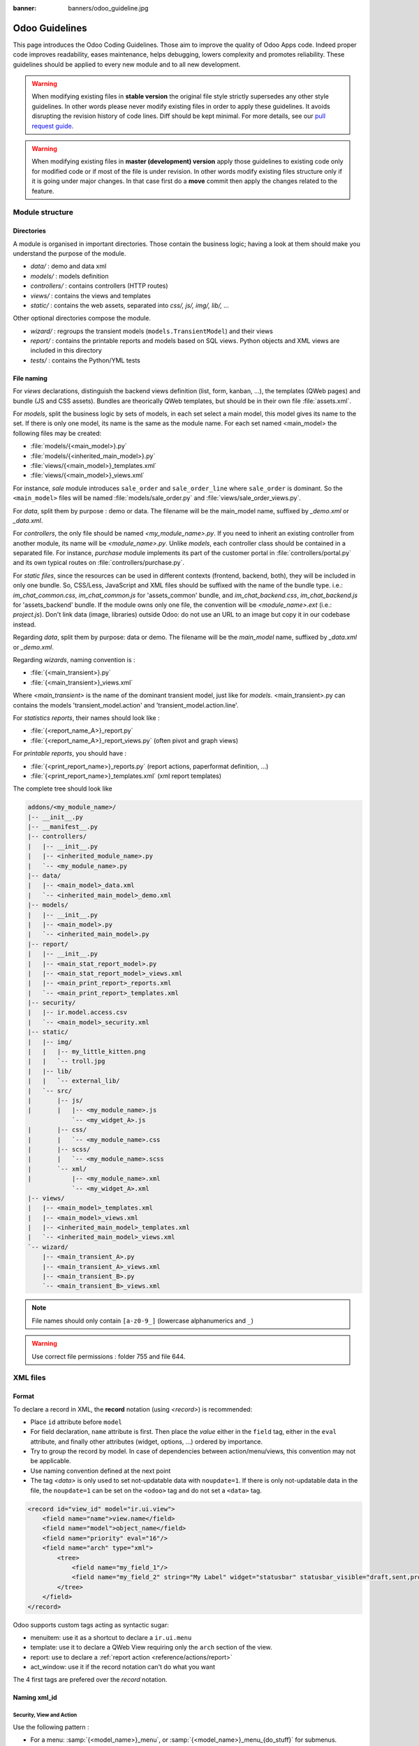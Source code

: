 :banner: banners/odoo_guideline.jpg

.. highlight:: python

===============
Odoo Guidelines
===============

This page introduces the Odoo Coding Guidelines. Those aim to improve the
quality of Odoo Apps code. Indeed proper code improves readability, eases
maintenance, helps debugging, lowers complexity and promotes reliability.
These guidelines should be applied to every new module and to all new development.

.. warning::

    When modifying existing files in **stable version** the original file style
    strictly supersedes any other style guidelines. In other words please never
    modify existing files in order to apply these guidelines. It avoids disrupting
    the revision history of code lines. Diff should be kept minimal. For more
    details, see our `pull request guide <https://odoo.com/submit-pr>`_.

.. warning::

    When modifying existing files in **master (development) version** apply those
    guidelines to existing code only for modified code or if most of the file is
    under revision. In other words modify existing files structure only if it is
    going under major changes. In that case first do a **move** commit then apply
    the changes related to the feature.

Module structure
================

Directories
-----------
A module is organised in important directories. Those contain the business logic; having a look at them should make you understand the purpose of the module.

- *data/* : demo and data xml
- *models/* : models definition
- *controllers/* : contains controllers (HTTP routes)
- *views/* : contains the views and templates
- *static/* : contains the web assets, separated into *css/, js/, img/, lib/, ...*

Other optional directories compose the module.

- *wizard/* : regroups the transient models (``models.TransientModel``) and their views
- *report/* : contains the printable reports and models based on SQL views. Python objects and XML views are included in this directory
- *tests/* : contains the Python/YML tests


File naming
-----------
For *views* declarations, distinguish the backend views definition (list, form, kanban, ...), the templates (QWeb pages) and bundle (JS and CSS assets). Bundles are theorically QWeb templates, but should be in their own file :file:`assets.xml`.

For *models*, split the business logic by sets of models, in each set
select a main model, this model gives its name to the set. If there is
only one model, its name is the same as the module name. For
each set named <main_model> the following files may be created:

- :file:`models/{<main_model>}.py`
- :file:`models/{<inherited_main_model>}.py`
- :file:`views/{<main_model>}_templates.xml`
- :file:`views/{<main_model>}_views.xml`

For instance, *sale* module introduces ``sale_order`` and
``sale_order_line`` where ``sale_order`` is dominant. So the
``<main_model>`` files will be named :file:`models/sale_order.py` and
:file:`views/sale_order_views.py`.

For *data*, split them by purpose : demo or data. The filename will be
the main_model name, suffixed by *_demo.xml* or *_data.xml*.

For *controllers*, the only file should be named *<my_module_name>.py*. If you need to inherit an existing controller from another module, its name will be *<module_name>.py*. Unlike *models*, each controller class should be contained in a separated file. For instance, *purchase* module implements its part of the customer portal in :file:`controllers/portal.py` and its own typical routes on :file:`controllers/purchase.py`.

For *static files*, since the resources can be used in different contexts (frontend, backend, both), they will be included in only one bundle. So, CSS/Less, JavaScript and XML files should be suffixed with the name of the bundle type. i.e.: *im_chat_common.css*, *im_chat_common.js* for 'assets_common' bundle, and *im_chat_backend.css*, *im_chat_backend.js* for 'assets_backend' bundle.
If the module owns only one file, the convention will be *<module_name>.ext* (i.e.: *project.js*).
Don't link data (image, libraries) outside Odoo: do not use an
URL to an image but copy it in our codebase instead.

Regarding *data*, split them by purpose: data or demo. The filename will be
the *main_model* name, suffixed by *_data.xml* or *_demo.xml*.

Regarding *wizards*, naming convention is :

- :file:`{<main_transient>}.py`
- :file:`{<main_transient>}_views.xml`

Where *<main_transient>* is the name of the dominant transient model, just like for *models*. <main_transient>.py can contains the models 'transient_model.action' and 'transient_model.action.line'.

For *statistics reports*, their names should look like :

- :file:`{<report_name_A>}_report.py`
- :file:`{<report_name_A>}_report_views.py` (often pivot and graph views)

For *printable reports*, you should have :

- :file:`{<print_report_name>}_reports.py` (report actions, paperformat definition, ...)
- :file:`{<print_report_name>}_templates.xml` (xml report templates)


The complete tree should look like

.. code-block:: text

    addons/<my_module_name>/
    |-- __init__.py
    |-- __manifest__.py
    |-- controllers/
    |   |-- __init__.py
    |   |-- <inherited_module_name>.py
    |   `-- <my_module_name>.py
    |-- data/
    |   |-- <main_model>_data.xml
    |   `-- <inherited_main_model>_demo.xml
    |-- models/
    |   |-- __init__.py
    |   |-- <main_model>.py
    |   `-- <inherited_main_model>.py
    |-- report/
    |   |-- __init__.py
    |   |-- <main_stat_report_model>.py
    |   |-- <main_stat_report_model>_views.xml
    |   |-- <main_print_report>_reports.xml
    |   `-- <main_print_report>_templates.xml
    |-- security/
    |   |-- ir.model.access.csv
    |   `-- <main_model>_security.xml
    |-- static/
    |   |-- img/
    |   |   |-- my_little_kitten.png
    |   |   `-- troll.jpg
    |   |-- lib/
    |   |   `-- external_lib/
    |   `-- src/
    |       |-- js/
    |       |   |-- <my_module_name>.js
                `-- <my_widget_A>.js
    |       |-- css/
    |       |   `-- <my_module_name>.css
    |       |-- scss/
    |       |   `-- <my_module_name>.scss
    |       `-- xml/
    |           |-- <my_module_name>.xml
                `-- <my_widget_A>.xml
    |-- views/
    |   |-- <main_model>_templates.xml
    |   |-- <main_model>_views.xml
    |   |-- <inherited_main_model>_templates.xml
    |   `-- <inherited_main_model>_views.xml
    `-- wizard/
        |-- <main_transient_A>.py
        |-- <main_transient_A>_views.xml
        |-- <main_transient_B>.py
        `-- <main_transient_B>_views.xml

.. note:: File names should only contain ``[a-z0-9_]`` (lowercase
          alphanumerics and ``_``)

.. warning:: Use correct file permissions : folder 755 and file 644.

XML files
=========

Format
------
To declare a record in XML, the **record** notation (using *<record>*) is recommended:

- Place ``id`` attribute before ``model``
- For field declaration, ``name`` attribute is first. Then place the
  *value* either in the ``field`` tag, either in the ``eval``
  attribute, and finally other attributes (widget, options, ...)
  ordered by importance.

- Try to group the record by model. In case of dependencies between
  action/menu/views, this convention may not be applicable.
- Use naming convention defined at the next point
- The tag *<data>* is only used to set not-updatable data with ``noupdate=1``.
  If there is only not-updatable data in the file, the ``noupdate=1`` can be
  set on the ``<odoo>`` tag and do not set a ``<data>`` tag.

.. code-block:: xml

    <record id="view_id" model="ir.ui.view">
        <field name="name">view.name</field>
        <field name="model">object_name</field>
        <field name="priority" eval="16"/>
        <field name="arch" type="xml">
            <tree>
                <field name="my_field_1"/>
                <field name="my_field_2" string="My Label" widget="statusbar" statusbar_visible="draft,sent,progress,done" />
            </tree>
        </field>
    </record>

Odoo supports custom tags acting as syntactic sugar:

- menuitem: use it as a shortcut to declare a ``ir.ui.menu``
- template: use it to declare a QWeb View requiring only the ``arch`` section of the view.
- report: use to declare a :ref:`report action <reference/actions/report>`
- act_window: use it if the record notation can't do what you want

The 4 first tags are prefered over the *record* notation.


Naming xml_id
-------------

Security, View and Action
~~~~~~~~~~~~~~~~~~~~~~~~~

Use the following pattern :

* For a menu: :samp:`{<model_name>}_menu`, or :samp:`{<model_name>}_menu_{do_stuff}` for submenus.
* For a view: :samp:`{<model_name>}_view_{<view_type>}`, where *view_type* is
  ``kanban``, ``form``, ``tree``, ``search``, ...
* For an action: the main action respects :samp:`{<model_name>}_action`.
  Others are suffixed with :samp:`_{<detail>}`, where *detail* is a
  lowercase string briefly explaining the action.
  This is used only if multiple actions are declared for the
  model.
* For a group: :samp:`{<model_name>}_group_{<group_name>}` where *group_name*
  is the name of the group, generally 'user', 'manager', ...
* For a rule: :samp:`{<model_name>}_rule_{<concerned_group>}` where
  *concerned_group* is the short name of the concerned group ('user'
  for the 'model_name_group_user', 'public' for public user, 'company'
  for multi-company rules, ...).

.. code-block:: xml

    <!-- views and menus -->
    <record id="model_name_view_form" model="ir.ui.view">
        ...
    </record>

    <record id="model_name_view_kanban" model="ir.ui.view">
        ...
    </record>

    <menuitem
        id="model_name_menu_root"
        name="Main Menu"
        sequence="5"
    />
    <menuitem
        id="model_name_menu_action"
        name="Sub Menu 1"
        parent="module_name.module_name_menu_root"
        action="model_name_action"
        sequence="10"
    />

    <!-- actions -->
    <record id="model_name_action" model="ir.actions.act_window">
        ...
    </record>

    <record id="model_name_action_child_list" model="ir.actions.act_window">
        ...
    </record>

    <!-- security -->
    <record id="module_name_group_user" model="res.groups">
        ...
    </record>

    <record id="model_name_rule_public" model="ir.rule">
        ...
    </record>

    <record id="model_name_rule_company" model="ir.rule">
        ...
    </record>



.. note:: View names use dot notation ``my.model.view_type`` or
          ``my.model.view_type.inherit`` instead of *"This is the form view of
          My Model"*.


Inherited XML
~~~~~~~~~~~~~

The naming pattern of inherited view is
#. Extension mode: Use the same xml id than the original view you are extending, and suffix it by :samp:`{_inherit}` . For instance, the view :samp:`project.project_view_form` can be extended by :samp:`project_forecast.project_view_form_inherit`.
#. Primary mode: Keep the original xml id.


.. code-block:: xml

    <record id="module2.model_view_form_inherit" model="ir.ui.view">
        <field name="inherit_id" ref="module1.model_view_form"/>
        ...
    </record>

    <record id="module2.model_view_form" model="ir.ui.view">
        <field name="inherit_id" ref="module1.model_view_form"/>
        <field name="mode">primary</field>
        ...
    </record>

Python
======

PEP8 options
------------

Using a linter can help show syntax and semantic warnings or errors. Odoo
source code tries to respect Python standard, but some of them can be ignored.

- E501: line too long
- E301: expected 1 blank line, found 0
- E302: expected 2 blank lines, found 1
- E126: continuation line over-indented for hanging indent
- E123: closing bracket does not match indentation of opening bracket's line
- E127: continuation line over-indented for visual indent
- E128: continuation line under-indented for visual indent
- E265: block comment should start with '# '

Imports
-------
The imports are ordered as

#. External libraries (one per line sorted and split in python stdlib)
#. Imports of ``odoo``
#. Imports from Odoo modules (rarely, and only if necessary)

Inside these 3 groups, the imported lines are alphabetically sorted.

.. code-block:: python

    # 1 : imports of python lib
    import base64
    import re
    import time
    from datetime import datetime
    # 2 :  imports of odoo
    import odoo
    from odoo import api, fields, models # alphabetically ordered
    from odoo.tools.safe_eval import safe_eval as eval
    from odoo.tools.translate import _
    # 3 :  imports from odoo addons
    from odoo.addons.website.models.website import slug
    from odoo.addons.web.controllers.main import login_redirect


Idiomatics Python Programming
-----------------------------

- Each python file should have ``# -*- coding: utf-8 -*-`` as first line.
- Always favor *readability* over *conciseness* or using the language features or idioms.
- Don't use ``.clone()``

.. code-block:: python

    # bad
    new_dict = my_dict.clone()
    new_list = old_list.clone()
    # good
    new_dict = dict(my_dict)
    new_list = list(old_list)

- Python dictionary : creation and update

.. code-block:: python

    # -- creation empty dict
    my_dict = {}
    my_dict2 = dict()

    # -- creation with values
    # bad
    my_dict = {}
    my_dict['foo'] = 3
    my_dict['bar'] = 4
    # good
    my_dict = {'foo': 3, 'bar': 4}

    # -- update dict
    # bad
    my_dict['foo'] = 3
    my_dict['bar'] = 4
    my_dict['baz'] = 5
    # good
    my_dict.update(foo=3, bar=4, baz=5)
    my_dict = dict(my_dict, **my_dict2)

- Use meaningful variable/class/method names
- Useless variable : Temporary variables can make the code clearer by giving
  names to objects, but that doesn't mean you should create temporary variables
  all the time:

.. code-block:: python

    # pointless
    schema = kw['schema']
    params = {'schema': schema}
    # simpler
    params = {'schema': kw['schema']}

- Multiple return points are OK, when they're simpler

.. code-block:: python

    # a bit complex and with a redundant temp variable
    def axes(self, axis):
            axes = []
            if type(axis) == type([]):
                    axes.extend(axis)
            else:
                    axes.append(axis)
            return axes

     # clearer
    def axes(self, axis):
            if type(axis) == type([]):
                    return list(axis) # clone the axis
            else:
                    return [axis] # single-element list

- Know your builtins : You should at least have a basic understanding of all
  the Python builtins (http://docs.python.org/library/functions.html)

.. code-block:: python

    value = my_dict.get('key', None) # very very redundant
    value = my_dict.get('key') # good

Also, ``if 'key' in my_dict`` and ``if my_dict.get('key')`` have very different
meaning, be sure that you're using the right one.

- Learn list comprehensions : Use list comprehension, dict comprehension, and
  basic manipulation using ``map``, ``filter``, ``sum``, ... They make the code
  easier to read.

.. code-block:: python

    # not very good
    cube = []
    for i in res:
            cube.append((i['id'],i['name']))
    # better
    cube = [(i['id'], i['name']) for i in res]

- Collections are booleans too : In python, many objects have "boolean-ish" value
  when evaluated in a boolean context (such as an if). Among these are collections
  (lists, dicts, sets, ...) which are "falsy" when empty and "truthy" when containing
  items:

.. code-block:: python

    bool([]) is False
    bool([1]) is True
    bool([False]) is True

So, you can write ``if some_collection:`` instead of ``if len(some_collection):``.


- Iterate on iterables

.. code-block:: python

    # creates a temporary list and looks bar
    for key in my_dict.keys():
            "do something..."
    # better
    for key in my_dict:
            "do something..."
    # accessing the key,value pair
    for key, value in my_dict.items():
            "do something..."

- Use dict.setdefault

.. code-block:: python

    # longer.. harder to read
    values = {}
    for element in iterable:
        if element not in values:
            values[element] = []
        values[element].append(other_value)

    # better.. use dict.setdefault method
    values = {}
    for element in iterable:
        values.setdefault(element, []).append(other_value)

- As a good developper, document your code (docstring on methods, simple
  comments for tricky part of code)
- In additions to these guidelines, you may also find the following link
  interesting: http://python.net/~goodger/projects/pycon/2007/idiomatic/handout.html
  (a little bit outdated, but quite relevant)

Programming in Odoo
-------------------

- Avoid to create generators and decorators: only use the ones provided by
  the Odoo API.
- As in python, use ``filtered``, ``mapped``, ``sorted``, ... methods to
  ease code reading and performance.


Make your method work in batch
~~~~~~~~~~~~~~~~~~~~~~~~~~~~~~
When adding a function, make sure it can process multiple records. Typically,
such methods are decorated with the ``api.multi`` decorator. Then you will have
to iterate on ``self`` to treat each record.

.. code-block:: python

    @api.multi
    def my_method(self)
        for record in self:
            record.do_cool_stuff()

Avoid to use ``api.one``  decorator : this will probably not do what you expected,
and extending a such method is not as easy than a *api.multi* method, since it
returns a list of result (ordered by recordset ids).

For performance issue, when developping a 'stat button' (for instance), do not
perform a ``search`` or a ``search_count`` in a loop in a ``api.multi`` method. It
is recommended to use ``read_group`` method, to compute all value in only one request.

.. code-block:: python

    @api.multi
    def _compute_equipment_count(self):
    """ Count the number of equipement per category """
        equipment_data = self.env['hr.equipment'].read_group([('category_id', 'in', self.ids)], ['category_id'], ['category_id'])
        mapped_data = dict([(m['category_id'][0], m['category_id_count']) for m in equipment_data])
        for category in self:
            category.equipment_count = mapped_data.get(category.id, 0)


Propagate the context
~~~~~~~~~~~~~~~~~~~~~
The context is a ``frozendict`` that cannot be modified. To call a method with
a different context, the ``with_context`` method should be used :

.. code-block:: python

    records.with_context(new_context).do_stuff() # all the context is replaced
    records.with_context(**additionnal_context).do_other_stuff() # additionnal_context values override native context ones

Passing parameter in context can have dangerous side-effects. Since the values
are propagated automatically, some behavior can appears. Calling ``create()``
method of a model with *default_my_field* key in context will set the default
value of *my_field* for the concerned model. But if curing this creation, other
object (such as sale.order.line, on sale.order creation) having a field
name *my_field*, their default value will be set too.

If you need to create a key context influencing the behavior of some object,
choice a good name, and eventually prefix it by the name of the module to
isolate its impact. A good example are the keys of ``mail`` module :
*mail_create_nosubscribe*, *mail_notrack*, *mail_notify_user_signature*, ...


Do not bypass the ORM
~~~~~~~~~~~~~~~~~~~~~
You should never use the database cursor directly when the ORM can do the same
thing! By doing so you are bypassing all the ORM features, possibly the
transactions, access rights and so on.

And chances are that you are also making the code harder to read and probably
less secure.

.. code-block:: python

    # very very wrong
    self.env.cr.execute('SELECT id FROM auction_lots WHERE auction_id in (' + ','.join(map(str, ids))+') AND state=%s AND obj_price > 0', ('draft',))
    auction_lots_ids = [x[0] for x in self.env.cr.fetchall()]

    # no injection, but still wrong
    self.env.cr.execute('SELECT id FROM auction_lots WHERE auction_id in %s '\
               'AND state=%s AND obj_price > 0', (tuple(ids), 'draft',))
    auction_lots_ids = [x[0] for x in self.env.cr.fetchall()]

    # better
    auction_lots_ids = self.search([('auction_id','in',ids), ('state','=','draft'), ('obj_price','>',0)])


No SQL injections, please !
~~~~~~~~~~~~~~~~~~~~~~~~~~~
Care must be taken not to introduce SQL injections vulnerabilities when using
manual SQL queries. The vulnerability is present when user input is either
incorrectly filtered or badly quoted, allowing an attacker to introduce
undesirable clauses to a SQL query (such as circumventing filters or
executing UPDATE or DELETE commands).

The best way to be safe is to never, NEVER use Python string concatenation (+)
or string parameters interpolation (%) to pass variables to a SQL query string.

The second reason, which is almost as important, is that it is the job of the
database abstraction layer (psycopg2) to decide how to format query parameters,
not your job! For example psycopg2 knows that when you pass a list of values
it needs to format them as a comma-separated list, enclosed in parentheses !

.. code-block:: python

    # the following is very bad:
    #   - it's a SQL injection vulnerability
    #   - it's unreadable
    #   - it's not your job to format the list of ids
    self.env.cr.execute('SELECT distinct child_id FROM account_account_consol_rel ' +
               'WHERE parent_id IN ('+','.join(map(str, ids))+')')

    # better
    self.env.cr.execute('SELECT DISTINCT child_id '\
               'FROM account_account_consol_rel '\
               'WHERE parent_id IN %s',
               (tuple(ids),))

This is very important, so please be careful also when refactoring, and most
importantly do not copy these patterns!

Here is a memorable example to help you remember what the issue is about (but
do not copy the code there). Before continuing, please be sure to read the
online documentation of pyscopg2 to learn of to use it properly:

- The problem with query parameters (http://initd.org/psycopg/docs/usage.html#the-problem-with-the-query-parameters)
- How to pass parameters with psycopg2 (http://initd.org/psycopg/docs/usage.html#passing-parameters-to-sql-queries)
- Advanced parameter types (http://initd.org/psycopg/docs/usage.html#adaptation-of-python-values-to-sql-types)


Keep your methods short/simple when possible
~~~~~~~~~~~~~~~~~~~~~~~~~~~~~~~~~~~~~~~~~~~~
Functions and methods should not contain too much logic: having a lot of small
and simple methods is more advisable than having few large and complex methods.
A good rule of thumb is to split a method as soon as:
- it has more than one responsibility (see http://en.wikipedia.org/wiki/Single_responsibility_principle)
- it is too big to fit on one screen.

Also, name your functions accordingly: small and properly named functions are the starting point of readable/maintainable code and tighter documentation.

This recommendation is also relevant for classes, files, modules and packages. (See also http://en.wikipedia.org/wiki/Cyclomatic_complexity)


Never commit the transaction
~~~~~~~~~~~~~~~~~~~~~~~~~~~~
The Odoo framework is in charge of providing the transactional context for
all RPC calls. The principle is that a new database cursor is opened at the
beginning of each RPC call, and committed when the call has returned, just
before transmitting the answer to the RPC client, approximately like this:

.. code-block:: python

    def execute(self, db_name, uid, obj, method, *args, **kw):
        db, pool = pooler.get_db_and_pool(db_name)
        # create transaction cursor
        cr = db.cursor()
        try:
            res = pool.execute_cr(cr, uid, obj, method, *args, **kw)
            cr.commit() # all good, we commit
        except Exception:
            cr.rollback() # error, rollback everything atomically
            raise
        finally:
            cr.close() # always close cursor opened manually
        return res

If any error occurs during the execution of the RPC call, the transaction is
rolled back atomically, preserving the state of the system.

Similarly, the system also provides a dedicated transaction during the execution
of tests suites, so it can be rolled back or not depending on the server
startup options.

The consequence is that if you manually call ``cr.commit()`` anywhere there is
a very high chance that you will break the system in various ways, because you
will cause partial commits, and thus partial and unclean rollbacks, causing
among others:

#. inconsistent business data, usually data loss
#. workflow desynchronization, documents stuck permanently
#. tests that can't be rolled back cleanly, and will start polluting the
   database, and triggering error (this is true even if no error occurs
   during the transaction)

Here is the very simple rule:
    You should **NEVER** call ``cr.commit()`` yourself, **UNLESS** you have
    created your own database cursor explicitly! And the situations where you
    need to do that are exceptional!

    And by the way if you did create your own cursor, then you need to handle
    error cases and proper rollback, as well as properly close the cursor when
    you're done with it.

And contrary to popular belief, you do not even need to call ``cr.commit()``
in the following situations:
- in the ``_auto_init()`` method of an *models.Model* object: this is taken
care of by the addons initialization method, or by the ORM transaction when
creating custom models
- in reports: the ``commit()`` is handled by the framework too, so you can
update the database even from within a report
- within *models.Transient* methods: these methods are called exactly like
regular *models.Model* ones, within a transaction and with the corresponding
``cr.commit()/rollback()`` at the end
- etc. (see general rule above if you have in doubt!)

All ``cr.commit()`` calls outside of the server framework from now on must
have an **explicit comment** explaining why they are absolutely necessary, why
they are indeed correct, and why they do not break the transactions. Otherwise
they can and will be removed !


Use translation method correctly
~~~~~~~~~~~~~~~~~~~~~~~~~~~~~~~~

Odoo uses a GetText-like method named "underscore" ``_( )`` to indicate that
a static string used in the code needs to be translated at runtime using the
language of the context. This pseudo-method is accessed within your code by
importing as follows:

.. code-block:: python

    from odoo.tools.translate import _

A few very important rules must be followed when using it, in order for it to
work and to avoid filling the translations with useless junk.

Basically, this method should only be used for static strings written manually
in the code, it will not work to translate field values, such as Product names,
etc. This must be done instead using the translate flag on the corresponding
field.

The rule is very simple: calls to the underscore method should always be in
the form ``_('literal string')`` and nothing else:

.. code-block:: python

    # good: plain strings
    error = _('This record is locked!')

    # good: strings with formatting patterns included
    error = _('Record %s cannot be modified!') % record

    # ok too: multi-line literal strings
    error = _("""This is a bad multiline example
                 about record %s!""") % record
    error = _('Record %s cannot be modified' \
              'after being validated!') % record

    # bad: tries to translate after string formatting
    #      (pay attention to brackets!)
    # This does NOT work and messes up the translations!
    error = _('Record %s cannot be modified!' % record)

    # bad: dynamic string, string concatenation, etc are forbidden!
    # This does NOT work and messes up the translations!
    error = _("'" + que_rec['question'] + "' \n")

    # bad: field values are automatically translated by the framework
    # This is useless and will not work the way you think:
    error = _("Product %s is out of stock!") % _(product.name)
    # and the following will of course not work as already explained:
    error = _("Product %s is out of stock!" % product.name)

    # bad: field values are automatically translated by the framework
    # This is useless and will not work the way you think:
    error = _("Product %s is not available!") % _(product.name)
    # and the following will of course not work as already explained:
    error = _("Product %s is not available!" % product.name)

    # Instead you can do the following and everything will be translated,
    # including the product name if its field definition has the
    # translate flag properly set:
    error = _("Product %s is not available!") % product.name


Also, keep in mind that translators will have to work with the literal values
that are passed to the underscore function, so please try to make them easy to
understand and keep spurious characters and formatting to a minimum. Translators
must be aware that formatting patterns such as %s or %d, newlines, etc. need
to be preserved, but it's important to use these in a sensible and obvious manner:

.. code-block:: python

    # Bad: makes the translations hard to work with
    error = "'" + question + _("' \nPlease enter an integer value ")

    # Better (pay attention to position of the brackets too!)
    error = _("Answer to question %s is not valid.\n" \
              "Please enter an integer value.") % question

In general in Odoo, when manipulating strings, prefer ``%`` over ``.format()``
(when only one variable to replace in a string), and prefer ``%(varname)`` instead
of position (when multiple variables have to be replaced). This makes the
translation easier for the community translators.


Symbols and Conventions
-----------------------

- Model name (using the dot notation, prefix by the module name) :
    - When defining an Odoo Model : use singular form of the name (*res.partner*
      and *sale.order* instead of *res.partnerS* and *saleS.orderS*)
    - When defining an Odoo Transient (wizard) : use ``<related_base_model>.<action>``
      where *related_base_model* is the base model (defined in *models/*) related
      to the transient, and *action* is the short name of what the transient do. Avoid the *wizard* word.
      For instance : ``account.invoice.make``, ``project.task.delegate.batch``, ...
    - When defining *report* model (SQL views e.i.) : use
      ``<related_base_model>.report.<action>``, based on the Transient convention.

- Odoo Python Class : use camelcase (Object-oriented style).


.. code-block:: python

    class AccountInvoice(models.Model):
        ...

- Variable name :
    - use camelcase for model variable
    - use underscore lowercase notation for common variable.
    - prefix your variable name with *_id* or *_ids* if it contains a record id or list of id. Don't use ``partner_id`` to contain a record of res.partner

.. code-block:: python

    Partner = self.env['res.partner']
    partners = Partner.browse(ids)
    partner_id = partners[0].id

- ``One2Many`` and ``Many2Many`` fields should always have *_ids* as suffix (example: sale_order_line_ids)
- ``Many2One`` fields should have *_id* as suffix (example : partner_id, user_id, ...)
- Method conventions
    - Compute Field : the compute method pattern is *_compute_<field_name>*
    - Search method : the search method pattern is *_search_<field_name>*
    - Default method : the default method pattern is *_default_<field_name>*
    - Selection method: the selection method pattern is *_selection_<field_name>*
    - Onchange method : the onchange method pattern is *_onchange_<field_name>*
    - Constraint method : the constraint method pattern is *_check_<constraint_name>*
    - Action method : an object action method is prefix with *action_*. Its decorator is
      ``@api.multi``, but since it use only one record, add ``self.ensure_one()``
      at the beginning of the method.

- In a Model attribute order should be
    #. Private attributes (``_name``, ``_description``, ``_inherit``, ...)
    #. Default method and ``_default_get``
    #. Field declarations
    #. Compute, inverse and search methods in the same order as field declaration
    #. Selection method (methods used to return computed values for selection fields)
    #. Constrains methods (``@api.constrains``) and onchange methods (``@api.onchange``)
    #. CRUD methods (ORM overrides)
    #. Action methods
    #. And finally, other business methods.

.. code-block:: python

    class Event(models.Model):
        # Private attributes
        _name = 'event.event'
        _description = 'Event'

        # Default methods
        def _default_name(self):
            ...

        # Fields declaration
        name = fields.Char(string='Name', default=_default_name)
        seats_reserved = fields.Integer(oldname='register_current', string='Reserved Seats',
            store=True, readonly=True, compute='_compute_seats')
        seats_available = fields.Integer(oldname='register_avail', string='Available Seats',
            store=True, readonly=True, compute='_compute_seats')
        price = fields.Integer(string='Price')
        type = fields.Selection(string="Type", selection='_selection_type')

        # compute and search fields, in the same order of fields declaration
        @api.multi
        @api.depends('seats_max', 'registration_ids.state', 'registration_ids.nb_register')
        def _compute_seats(self):
            ...

        @api.model
        def _selection_type(self):
            return []

        # Constraints and onchanges
        @api.constrains('seats_max', 'seats_available')
        def _check_seats_limit(self):
            ...

        @api.onchange('date_begin')
        def _onchange_date_begin(self):
            ...

        # CRUD methods (and name_get, name_search, ...) overrides
        def create(self, values):
            ...

        # Action methods
        @api.multi
        def action_validate(self):
            self.ensure_one()
            ...

        # Business methods
        def mail_user_confirm(self):
            ...


Javascript and CSS
==================

Static files organization
--------------------------

Odoo addons have some conventions on how to structure various files. We explain
here in more details how web assets are supposed to be organized.

The first thing to know is that the Odoo server will serve (statically) all files
located in a *static/* folder, but prefixed with the addon name. So, for example,
if a file is located in *addons/web/static/src/js/some_file.js*, then it will be
statically available at the url *your-odoo-server.com/web/static/src/js/some_file.js*

The convention is to organize the code according to the following structure:

- *static*: all static files in general
- *static/lib*: this is the place where js libs should be located, in a sub folder.
  So, for example, all files from the *jquery* library are in *addons/web/static/lib/jquery*
- *static/src*: the generic static source code folder
- *static/src/css*: all css files
- *static/src/fonts*
- *static/src/img*
- *static/src/js*
- *static/src/scss*: scss files
- *static/src/xml*: all qweb templates that will be rendered in JS
- *static/tests*: this is where we put all test related files.

Javascript coding guidelines
----------------------------

- ``use strict;`` is recommended for all javascript files
- Use a linter (jshint, ...)
- Never add minified Javascript Libraries
- Use camelcase for class declaration
- Unless your code is supposed to run on every page, target specific pages
  using the ``if_dom_contains`` function of website module. Target an
  element which is specific to the pages your code needs to run on
  using JQuery.

.. code-block:: javascript

    odoo.website.if_dom_contains('.jquery_class_selector', function () {
        /*your code here*/
    });


CSS coding guidelines
---------------------

- Prefix all your classes with *o_<module_name>* where *module_name* is the
  technical name of the module ('sale', 'im_chat', ...) or the main route
  reserved by the module (for website module mainly, i.e. : 'o_forum' for
  *website_forum* module). The only exception for this rule is the
  webclient: it simply uses *o_* prefix.
- Avoid using *id* tag
- Use Bootstrap native classes
- Use underscore lowercase notation to name class

Git
===

Configure your git
------------------

Based on ancestral experience and oral tradition, the following things go a long
way towards making your commits more helpful:

- Be sure to define both the user.email and user.name in your local git config

  .. code-block:: text

     git config --global <var> <value>

- Be sure to add your full name to your Github profile here. Please feel fancy
  and add your team, avatar, your favorite quote, and whatnot ;-)

Commit message structure
------------------------

Commit message has four parts: tag, module, short description and full
description. Try to follow the preferred structure for your commit messages

.. code-block:: text

  [TAG] module: describe your change in a short sentence (ideally < 50 chars)

  Long version of the change description, including the rationale for the change,
  or a summary of the feature being introduced.

  Please spend a lot more time describing WHY the change is being done rather
  than WHAT is being changed. This is usually easy to grasp by actually reading
  the diff. WHAT should be explained only if there are technical choices
  or decision involved. In that case explain WHY this decision was taken.

  End the message with references, such as task or bug numbers, PR numbers, and
  OPW tickets, following the suggested format:
  Related to task #taskId
  Fixes #12345  (link and close issue on Github)
  Closes #7865  (link and close PR on Github)
  OPW-112233

Tag and module name
-------------------

Tags are used to prefix your commit. They should be one of the following

- **[FIX]** for bug fixes: mostly used in stable version but also valid if you
  are fixing a recent bug in development version;
- **[REF]** for refactoring: when a feature is heavily rewritten;
- **[ADD]** for adding new modules;
- **[REM]** for removing resources: removing dead code, removing views,
  removing modules, ...;
- **[REV]** for reverting commits: if a commit causes issues or is not wanted
  reverting it is done using this tag;
- **[MOV]** for moving files: use git move and do not change content of moved file
  otherwise Git may loose track and history of the file; also used when moving
  code from one file to another;
- **[REL]** for release commits: new major or minor stable versions;
- **[IMP]** for improvements: most of the changes done in development version
  are incremental improvements not related to another tag;
- **[MERGE]** for merge commits: used in forward port of bug fixes but also as
  main commit for feature involving several separated commits;
- **[CLA]** for signing the Odoo Individual Contributor License;
- **[I18N]** for changes in translation files;

After tag comes the modified module name. Use the technical name as functional
name may change with time. If several modules are modified, list them or use
various to tell it is cross-modules. Unless really required or easier avoid
modifying code across several modules in the same commit. Understanding module
history may become difficult.

Commit message header
---------------------

After tag and module name comes a meaningful commit message header. It should be
self explanatory and include the reason behind the change. Do not use single words
like "bugfix" or "improvements". Try to limit the header length to about 50 characters
for readability.

Commit message header should make a valid sentence once concatenated with
``if applied, this commit will <header>``. For example ``[IMP] base: prevent to
archive users linked to active partners`` is correct as it makes a valid sentence
``if applied, this commit will prevent users to archive...``.

Commit message full description
-------------------------------

In the message description specify the part of the code impacted by your changes
(module name, lib, transversal object, ...) and a description of the changes.

First explain WHY you are modifying code. What is important if someone goes back
to your commit in about 4 decades (or 3 days) is why you did it. It is the
purpose of the change.

What you did can be found in the commit itself. If there was some technical choices
involved it is a good idea to explain it also in the commit message after the why.
For Odoo R&D developers "PO team asked me to do it" is not a valid why, by the way.

Please avoid commits which simultaneously impact multiple modules. Try to split
into different commits where impacted modules are different. It will be helpful
if we need to revert changes in a given module separately.

Don't hesitate to be a bit verbose. Most people will only see your commit message
and judge everything you did in your life just based on those few sentences.
No pressure at all.

**You spend several hours, days or weeks working on meaningful features. Take
some time to calm down and write clear and understandable commit messages.**

If you are an Odoo R&D developer the WHY should be the purpose of the task you
are working on. Full specifications make the core of the commit message.
**If you are working on a task that lacks purpose and specifications please
consider making them clear before continuing.**

Finally here are some examples of correct commit messages :

.. code-block:: text

 [REF] models: use `parent_path` to implement parent_store

  This replaces the former modified preorder tree traversal (MPTT) with the
  fields `parent_left`/`parent_right`[...]

 [FIX] account: remove frenglish

  [...]

  Closes #22793
  Fixes #22769

 [FIX] website: remove unused alert div, fixes look of input-group-btn

  Bootstrap's CSS depends on the input-group-btn
  element being the first/last child of its parent.
  This was not the case because of the invisible
  and useless alert.

.. note:: Use the long description to explain the *why* not the
          *what*, the *what* can be seen in the diff
